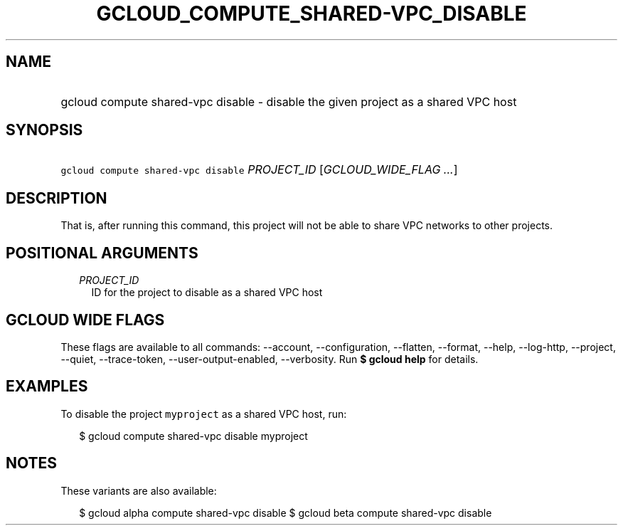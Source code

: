 
.TH "GCLOUD_COMPUTE_SHARED\-VPC_DISABLE" 1



.SH "NAME"
.HP
gcloud compute shared\-vpc disable \- disable the given project as a shared VPC host



.SH "SYNOPSIS"
.HP
\f5gcloud compute shared\-vpc disable\fR \fIPROJECT_ID\fR [\fIGCLOUD_WIDE_FLAG\ ...\fR]



.SH "DESCRIPTION"

That is, after running this command, this project will not be able to share VPC
networks to other projects.



.SH "POSITIONAL ARGUMENTS"

.RS 2m
.TP 2m
\fIPROJECT_ID\fR
ID for the project to disable as a shared VPC host


.RE
.sp

.SH "GCLOUD WIDE FLAGS"

These flags are available to all commands: \-\-account, \-\-configuration,
\-\-flatten, \-\-format, \-\-help, \-\-log\-http, \-\-project, \-\-quiet,
\-\-trace\-token, \-\-user\-output\-enabled, \-\-verbosity. Run \fB$ gcloud
help\fR for details.



.SH "EXAMPLES"

To disable the project \f5myproject\fR as a shared VPC host, run:

.RS 2m
$ gcloud compute shared\-vpc disable myproject
.RE



.SH "NOTES"

These variants are also available:

.RS 2m
$ gcloud alpha compute shared\-vpc disable
$ gcloud beta compute shared\-vpc disable
.RE

